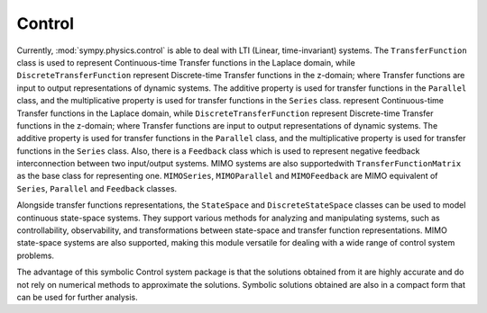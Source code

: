 =======
Control
=======

Currently, :mod:`sympy.physics.control` is able to deal with LTI
(Linear, time-invariant) systems. The ``TransferFunction`` class is used to
represent Continuous-time Transfer functions in the Laplace domain, while
``DiscreteTransferFunction`` represent Discrete-time Transfer functions in the
z-domain; where Transfer functions are input to output representations of
dynamic systems. The additive property is used for transfer functions in the
``Parallel`` class, and the multiplicative property is used for transfer
functions in the ``Series`` class.
represent Continuous-time Transfer functions in the Laplace domain, while
``DiscreteTransferFunction`` represent Discrete-time Transfer functions in the
z-domain; where Transfer functions are input to output representations of
dynamic systems. The additive property is used for transfer functions in the
``Parallel`` class, and the multiplicative property is used for transfer
functions in the ``Series`` class.
Also, there is a ``Feedback`` class which is used to represent negative feedback
interconnection between two input/output systems. MIMO systems are also
supportedwith ``TransferFunctionMatrix`` as the base class for representing one.
``MIMOSeries``, ``MIMOParallel``  and ``MIMOFeedback`` are MIMO equivalent of
``Series``, ``Parallel`` and ``Feedback`` classes.

Alongside transfer functions representations, the ``StateSpace``
and ``DiscreteStateSpace`` classes can be used to model continuous state-space
systems. They support various methods for analyzing and manipulating systems,
such as controllability, observability, and transformations between state-space
and transfer function representations.
MIMO state-space systems are also supported, making this module
versatile for dealing with a wide range of control system problems.

The advantage of this symbolic Control system package is that the solutions
obtained from it are highly accurate and do not rely on numerical methods to
approximate the solutions. Symbolic solutions obtained are also in a compact
form that can be used for further analysis.

